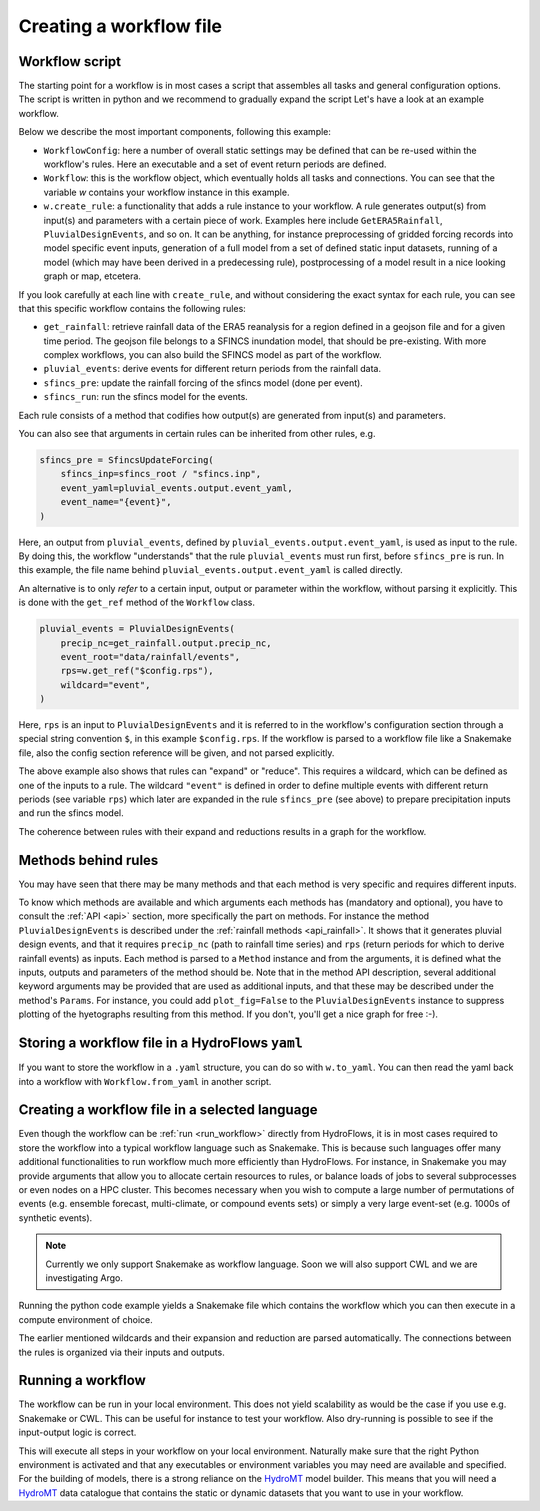 .. _ug_create:

Creating a workflow file
========================

.. _workflow_template:

Workflow script
---------------

The starting point for a workflow is in most cases a script that assembles all tasks and general configuration options.
The script is written in python and we recommend to gradually expand the script Let's have a look at an example
workflow.

Below we describe the most important components, following this example:

* ``WorkflowConfig``: here a number of overall static settings may be defined that can be re-used within the workflow's
  rules. Here an executable and a set of event return periods are defined.
* ``Workflow``: this is the workflow object, which eventually holds all tasks and connections. You can see that the
  variable `w` contains your workflow instance in this example.
* ``w.create_rule``: a functionality that adds a rule instance to your workflow. A rule generates output(s) from input(s)
  and parameters with a certain piece of work. Examples here include ``GetERA5Rainfall``, ``PluvialDesignEvents``,
  and so on. It can be anything, for instance preprocessing of gridded forcing records into model specific
  event inputs, generation of a full model from a set of defined static input datasets, running of a model (which may
  have been derived in a predecessing rule), postprocessing of a model result in a nice looking graph or map, etcetera.

If you look carefully at each line with ``create_rule``, and without considering the exact syntax for each rule, you can
see that this specific workflow contains the following rules:

* ``get_rainfall``: retrieve rainfall data of the ERA5 reanalysis for a region defined in a geojson file and for a
  given time period. The geojson file belongs to a SFINCS inundation model, that should be pre-existing. With more
  complex workflows, you can also build the SFINCS model as part of the workflow.
* ``pluvial_events``: derive events for different return periods from the rainfall data.
* ``sfincs_pre``: update the rainfall forcing of the sfincs model (done per event).
* ``sfincs_run``: run the sfincs model for the events.

Each rule consists of a method that codifies how output(s) are generated from input(s) and parameters.

You can also see that arguments in certain rules can be inherited from other rules, e.g.

.. code-block:: python

    sfincs_pre = SfincsUpdateForcing(
        sfincs_inp=sfincs_root / "sfincs.inp",
        event_yaml=pluvial_events.output.event_yaml,
        event_name="{event}",
    )

Here, an output from ``pluvial_events``, defined by ``pluvial_events.output.event_yaml``, is used as input to the
rule. By doing this, the workflow "understands" that the rule ``pluvial_events`` must run first, before
``sfincs_pre`` is run. In this example, the file name behind ``pluvial_events.output.event_yaml`` is called directly.

An alternative is to only `refer` to a certain input, output or parameter within the workflow, without parsing it
explicitly. This is done with the ``get_ref`` method of the ``Workflow`` class.

.. code-block:: python

    pluvial_events = PluvialDesignEvents(
        precip_nc=get_rainfall.output.precip_nc,
        event_root="data/rainfall/events",
        rps=w.get_ref("$config.rps"),
        wildcard="event",
    )

Here, ``rps`` is an input to ``PluvialDesignEvents`` and it is referred to in the workflow's configuration section
through a special string convention ``$``, in this example ``$config.rps``. If the workflow is parsed to a workflow
file like a Snakemake file, also the config section reference will be given, and not parsed explicitly.

The above example also shows that rules can "expand" or "reduce". This requires a wildcard, which can be
defined as one of the inputs to a rule. The wildcard ``"event"`` is defined in order to define multiple events with
different return periods (see variable ``rps``) which later are expanded in the rule ``sfincs_pre`` (see above) to
prepare precipitation inputs and run the sfincs model.

The coherence between rules with their expand and reductions results in a graph for the workflow.

Methods behind rules
--------------------

You may have seen that there may be many methods and that each method is very specific and requires different inputs.

To know which methods are available and which arguments each methods has (mandatory and optional), you have to
consult the :ref:`API <api>` section, more specifically the part on methods. For instance the
method ``PluvialDesignEvents`` is described under the :ref:`rainfall methods <api_rainfall>`. It shows that it
generates pluvial design events, and that it requires ``precip_nc`` (path to rainfall time series) and ``rps`` (return
periods for which to derive rainfall events) as inputs. Each method is parsed to a ``Method`` instance and from the
arguments, it is defined what the inputs, outputs and parameters of the method should be. Note that in the method API
description, several additional keyword arguments may be provided that are used as additional inputs, and that these
may be described under the method's ``Params``. For instance, you could add ``plot_fig=False`` to the
``PluvialDesignEvents`` instance to suppress plotting of the hyetographs resulting from this method. If you don't,
you'll get a nice graph for free :-).

Storing a workflow file in a HydroFlows ``yaml``
------------------------------------------------
If you want to store the workflow in a ``.yaml`` structure, you can do so with ``w.to_yaml``. You can then read the
yaml back into a workflow with ``Workflow.from_yaml`` in another script.

Creating a workflow file in a selected language
-----------------------------------------------------------------

Even though the workflow can be :ref:`run <run_workflow>` directly from HydroFlows, it is in most cases required
to store the workflow into a typical workflow language such as Snakemake. This is because such languages offer
many additional functionalities to run workflow much more efficiently than HydroFlows. For instance, in Snakemake you
may provide arguments that allow you to allocate certain resources to rules, or balance loads of jobs to several
subprocesses or even nodes on a HPC cluster. This becomes necessary when you wish to compute a large number of
permutations of events (e.g. ensemble forecast, multi-climate, or compound events sets) or simply a very large
event-set (e.g. 1000s of synthetic events).

.. note::

    Currently we only support Snakemake as workflow language. Soon we will also support CWL and we are investigating
    Argo.

.. tab-set::

    .. tab-item:: API

        Writing to snakemake (see example code) can easily be done as follows:

        .. code-block:: python

            w.to_snakemake(f"{w.name}.smk")

    .. tab-item:: CLI

        If you have exported a workflow to a HydroFlows native ``yaml`` file, you can convert it into a Snakemake
        workflow using the `` create`` command. The CLI contains a separate ``--help`` for the ``create`` command.

        .. code-block:: shell

            $ hydroflows create --help

        .. program-output:: hydroflows create --help

        .. code-block:: shell

            $ hydroflows create sfincs_pluvial.yml

Running the python code example yields a Snakemake file which contains the workflow
which you can then execute in a compute environment of choice.

The earlier mentioned wildcards and their expansion and reduction are parsed automatically. The connections between
the rules is organized via their inputs and outputs.

.. _run_workflow:

Running a workflow
------------------
The workflow can be run in your local environment. This does not yield scalability as would be the case if you use
e.g. Snakemake or CWL. This can be useful for instance to test your workflow. Also dry-running is possible to see if
the input-output logic is correct.

.. tab-set::

    .. tab-item:: API

        Dry-running in the API can be done as follows:

        .. code-block:: python

            workflow.dryrun()

        The workflow will then try to run all rules and you can check the expected activities, wildcard
        expansions and reductions and connections between tasks.

        Running in the API can be done as follows:

        .. code-block:: python

            workflow.run()

    .. tab-item:: CLI

        .. note::

            Dry running is not yet possible on CLI.

        You may run the workflow directly as follows:

        .. code-block:: shell

            $ hydroflows run sfincs_pluvial.yaml

This will execute all steps in your workflow on your local environment. Naturally make sure that the right Python
environment is activated and that any executables or environment variables you may need are available and specified.
For the building of models, there is a strong reliance on the HydroMT_ model builder. This means that you will need a
HydroMT_ data catalogue that contains the static or dynamic datasets that you want to use in your workflow.

.. _HydroMT: https://deltares.github.io/hydromt
